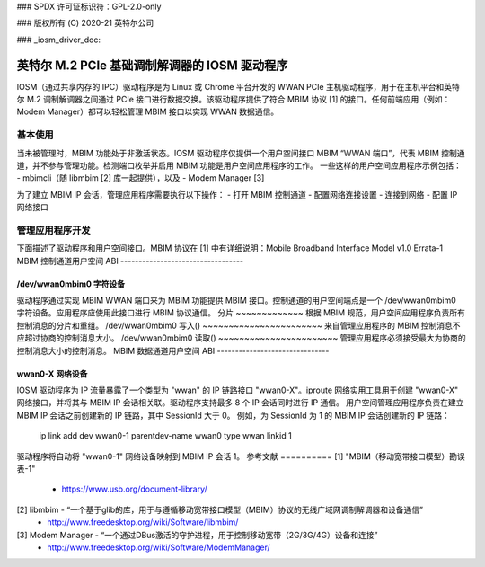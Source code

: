 ### SPDX 许可证标识符：GPL-2.0-only

### 版权所有 (C) 2020-21 英特尔公司

### _iosm_driver_doc:

===========================================
英特尔 M.2 PCIe 基础调制解调器的 IOSM 驱动程序
===========================================

IOSM（通过共享内存的 IPC）驱动程序是为 Linux 或 Chrome 平台开发的 WWAN PCIe 主机驱动程序，用于在主机平台和英特尔 M.2 调制解调器之间通过 PCIe 接口进行数据交换。该驱动程序提供了符合 MBIM 协议 [1] 的接口。任何前端应用（例如：Modem Manager）都可以轻松管理 MBIM 接口以实现 WWAN 数据通信。

基本使用
===========
当未被管理时，MBIM 功能处于非激活状态。IOSM 驱动程序仅提供一个用户空间接口 MBIM “WWAN 端口”，代表 MBIM 控制通道，并不参与管理功能。检测端口枚举并启用 MBIM 功能是用户空间应用程序的工作。
一些这样的用户空间应用程序示例包括：
- mbimcli（随 libmbim [2] 库一起提供），以及
- Modem Manager [3]

为了建立 MBIM IP 会话，管理应用程序需要执行以下操作：
- 打开 MBIM 控制通道
- 配置网络连接设置
- 连接到网络
- 配置 IP 网络接口

管理应用程序开发
==================

下面描述了驱动程序和用户空间接口。MBIM 协议在 [1] 中有详细说明：Mobile Broadband Interface Model v1.0 Errata-1
MBIM 控制通道用户空间 ABI
----------------------------------

/dev/wwan0mbim0 字符设备
~~~~~~~~~~~~~~~~~~~~~~~~~~~~~~~~
驱动程序通过实现 MBIM WWAN 端口来为 MBIM 功能提供 MBIM 接口。控制通道的用户空间端点是一个 /dev/wwan0mbim0 字符设备。应用程序应使用此接口进行 MBIM 协议通信。
分片
~~~~~~~~~~~~~
根据 MBIM 规范，用户空间应用程序负责所有控制消息的分片和重组。
/dev/wwan0mbim0 写入()
~~~~~~~~~~~~~~~~~~~~~~~
来自管理应用程序的 MBIM 控制消息不应超过协商的控制消息大小。
/dev/wwan0mbim0 读取()
~~~~~~~~~~~~~~~~~~~~~~~
管理应用程序必须接受最大为协商的控制消息大小的控制消息。
MBIM 数据通道用户空间 ABI
-------------------------------

wwan0-X 网络设备
~~~~~~~~~~~~~~~~~~~~~~
IOSM 驱动程序为 IP 流量暴露了一个类型为 "wwan" 的 IP 链路接口 "wwan0-X"。iproute 网络实用工具用于创建 "wwan0-X" 网络接口，并将其与 MBIM IP 会话相关联。驱动程序支持最多 8 个 IP 会话同时进行 IP 通信。
用户空间管理应用程序负责在建立 MBIM IP 会话之前创建新的 IP 链路，其中 SessionId 大于 0。
例如，为 SessionId 为 1 的 MBIM IP 会话创建新的 IP 链路：

  ip link add dev wwan0-1 parentdev-name wwan0 type wwan linkid 1

驱动程序将自动将 "wwan0-1" 网络设备映射到 MBIM IP 会话 1。
参考文献  
==========
[1] "MBIM（移动宽带接口模型）勘误表-1"  
      - https://www.usb.org/document-library/

[2] libmbim - “一个基于glib的库，用于与遵循移动宽带接口模型（MBIM）协议的无线广域网调制解调器和设备通信”
      - http://www.freedesktop.org/wiki/Software/libmbim/

[3] Modem Manager - “一个通过DBus激活的守护进程，用于控制移动宽带（2G/3G/4G）设备和连接”
      - http://www.freedesktop.org/wiki/Software/ModemManager/
